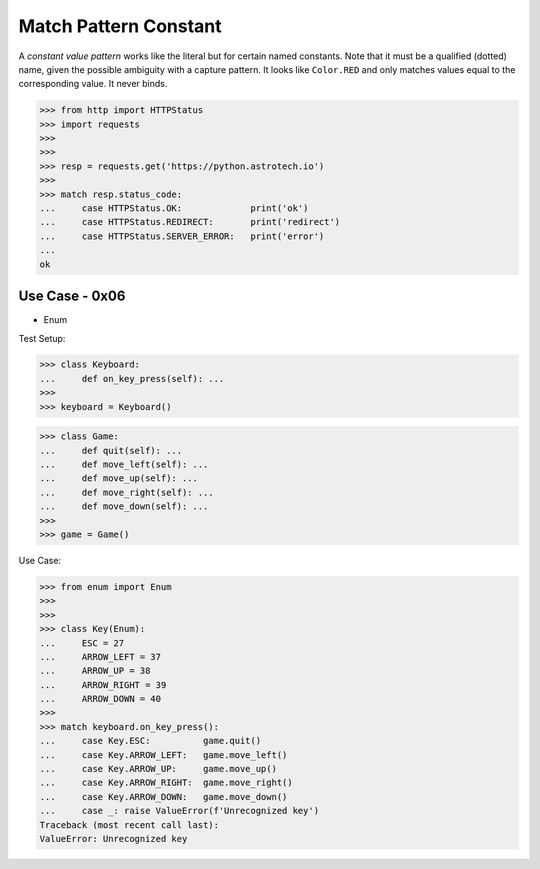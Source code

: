 Match Pattern Constant
======================

A `constant value pattern` works like the literal but for certain named
constants. Note that it must be a qualified (dotted) name, given the
possible ambiguity with a capture pattern. It looks like ``Color.RED``
and only matches values equal to the corresponding value. It never
binds.

>>> from http import HTTPStatus
>>> import requests
>>>
>>>
>>> resp = requests.get('https://python.astrotech.io')
>>>
>>> match resp.status_code:
...     case HTTPStatus.OK:             print('ok')
...     case HTTPStatus.REDIRECT:       print('redirect')
...     case HTTPStatus.SERVER_ERROR:   print('error')
...
ok


Use Case - 0x06
---------------
* Enum

Test Setup:

>>> class Keyboard:
...     def on_key_press(self): ...
>>>
>>> keyboard = Keyboard()

>>> class Game:
...     def quit(self): ...
...     def move_left(self): ...
...     def move_up(self): ...
...     def move_right(self): ...
...     def move_down(self): ...
>>>
>>> game = Game()

Use Case:

>>> from enum import Enum
>>>
>>>
>>> class Key(Enum):
...     ESC = 27
...     ARROW_LEFT = 37
...     ARROW_UP = 38
...     ARROW_RIGHT = 39
...     ARROW_DOWN = 40
>>>
>>> match keyboard.on_key_press():
...     case Key.ESC:          game.quit()
...     case Key.ARROW_LEFT:   game.move_left()
...     case Key.ARROW_UP:     game.move_up()
...     case Key.ARROW_RIGHT:  game.move_right()
...     case Key.ARROW_DOWN:   game.move_down()
...     case _: raise ValueError(f'Unrecognized key')
Traceback (most recent call last):
ValueError: Unrecognized key
